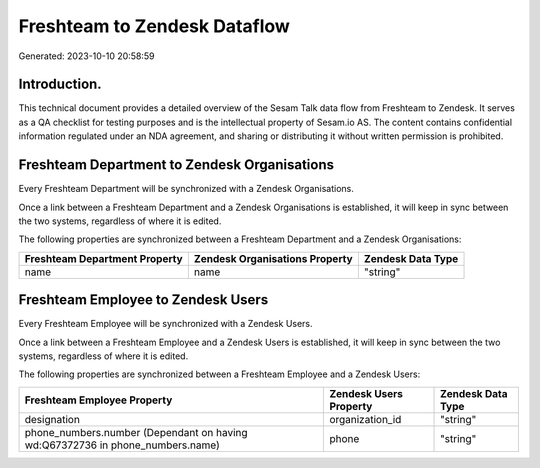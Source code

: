 =============================
Freshteam to Zendesk Dataflow
=============================

Generated: 2023-10-10 20:58:59

Introduction.
------------

This technical document provides a detailed overview of the Sesam Talk data flow from Freshteam to Zendesk. It serves as a QA checklist for testing purposes and is the intellectual property of Sesam.io AS. The content contains confidential information regulated under an NDA agreement, and sharing or distributing it without written permission is prohibited.

Freshteam Department to Zendesk Organisations
---------------------------------------------
Every Freshteam Department will be synchronized with a Zendesk Organisations.

Once a link between a Freshteam Department and a Zendesk Organisations is established, it will keep in sync between the two systems, regardless of where it is edited.

The following properties are synchronized between a Freshteam Department and a Zendesk Organisations:

.. list-table::
   :header-rows: 1

   * - Freshteam Department Property
     - Zendesk Organisations Property
     - Zendesk Data Type
   * - name
     - name
     - "string"


Freshteam Employee to Zendesk Users
-----------------------------------
Every Freshteam Employee will be synchronized with a Zendesk Users.

Once a link between a Freshteam Employee and a Zendesk Users is established, it will keep in sync between the two systems, regardless of where it is edited.

The following properties are synchronized between a Freshteam Employee and a Zendesk Users:

.. list-table::
   :header-rows: 1

   * - Freshteam Employee Property
     - Zendesk Users Property
     - Zendesk Data Type
   * - designation
     - organization_id
     - "string"
   * - phone_numbers.number (Dependant on having wd:Q67372736 in phone_numbers.name)
     - phone
     - "string"

